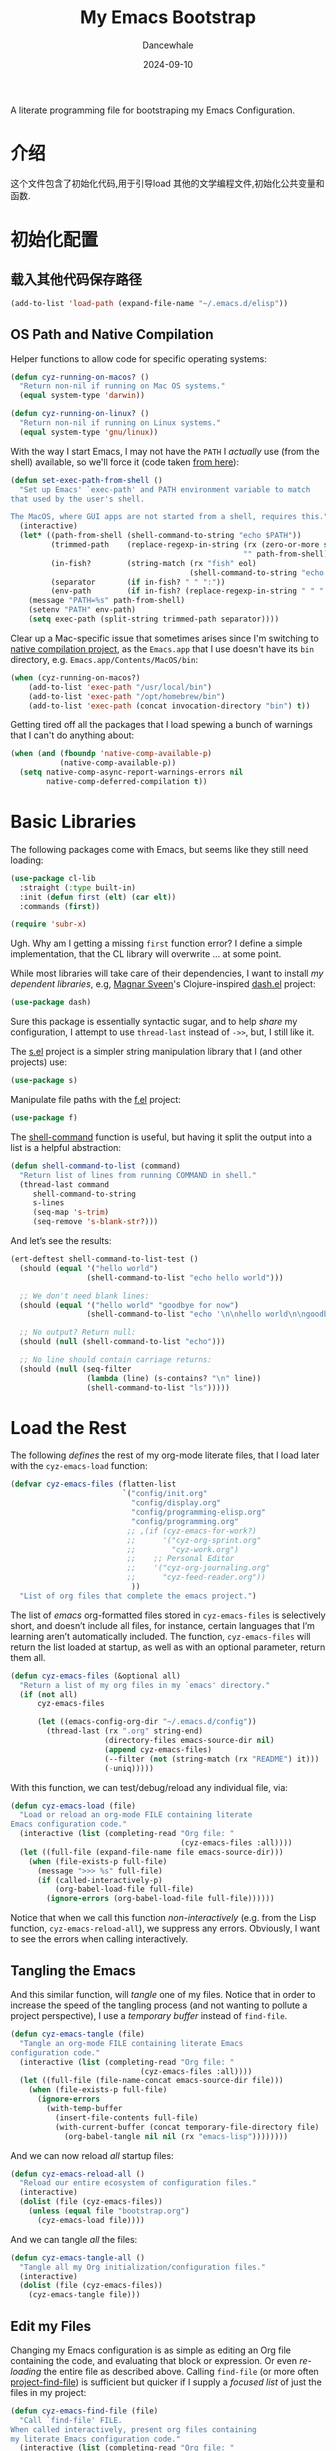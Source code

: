 #+title:  My Emacs Bootstrap
#+author: Dancewhale
#+date:   2024-09-10
#+tags: emacs
#+auto_tangle: vars:org-babel-tangle-comment-format-beg:org-babel-tangle-comment-format-end t
#+property:    header-args:emacs-lisp  :tangle yes


A literate programming file for bootstraping my Emacs Configuration.

#+begin_src emacs-lisp :exports none
  ;;; bootstrap.el --- file for bootstraping my Emacs Configuration
  ;;
  ;; © 2024-2024 Dancewhale
  ;;   Licensed under a Creative Commons Attribution 4.0 International License.
  ;;   See http://creativecommons.org/licenses/by/4.0/
  ;;
  ;; Author: Dancewhale
  ;; Maintainer: Dancewhale
  ;;
  ;; This file is not part of GNU Emacs.
  ;;
  ;; *NB:* Do not edit this file. Instead, edit the original literate file at:
  ;;            ~/other/emacs.d/bootstrap.org
  ;;       And tangle the file to recreate this one.
  ;;
  ;;; Code:
#+end_src

* 介绍
这个文件包含了初始化代码,用于引导load 其他的文学编程文件,初始化公共变量和函数.

* 初始化配置
** 载入其他代码保存路径
#+begin_src emacs-lisp :comments link
(add-to-list 'load-path (expand-file-name "~/.emacs.d/elisp"))
#+end_src

** OS Path and Native Compilation
Helper functions to allow code for specific operating systems:
#+begin_src emacs-lisp :comments link
(defun cyz-running-on-macos? ()
  "Return non-nil if running on Mac OS systems."
  (equal system-type 'darwin))

(defun cyz-running-on-linux? ()
  "Return non-nil if running on Linux systems."
  (equal system-type 'gnu/linux))
#+end_src

With the way I start Emacs, I may not have the =PATH= I /actually/ use (from the shell) available, so we'll force it (code taken [[https://www.emacswiki.org/emacs/ExecPath][from here]]):

#+begin_src emacs-lisp :comments link
(defun set-exec-path-from-shell ()
  "Set up Emacs' `exec-path' and PATH environment variable to match
that used by the user's shell.

The MacOS, where GUI apps are not started from a shell, requires this."
  (interactive)
  (let* ((path-from-shell (shell-command-to-string "echo $PATH"))
         (trimmed-path    (replace-regexp-in-string (rx (zero-or-more space) eol)
                                                    "" path-from-shell))
         (in-fish?        (string-match (rx "fish" eol)
                                        (shell-command-to-string "echo $SHELL")))
         (separator       (if in-fish? " " ":"))
         (env-path        (if in-fish? (replace-regexp-in-string " " ":" trimmed-path) trimmed-path)))
    (message "PATH=%s" path-from-shell)
    (setenv "PATH" env-path)
    (setq exec-path (split-string trimmed-path separator))))
#+end_src

Clear up a Mac-specific issue that sometimes arises since I'm switching to [[http://akrl.sdf.org/gccemacs.html][native compilation project]], as the =Emacs.app= that I use doesn't have its =bin= directory, e.g. =Emacs.app/Contents/MacOS/bin=:

#+begin_src emacs-lisp :comments link
(when (cyz-running-on-macos?)
    (add-to-list 'exec-path "/usr/local/bin")
    (add-to-list 'exec-path "/opt/homebrew/bin")
    (add-to-list 'exec-path (concat invocation-directory "bin") t))
#+end_src

Getting tired off all the packages that I load spewing a bunch of warnings that I can't do anything about:
#+begin_src emacs-lisp :comments link
(when (and (fboundp 'native-comp-available-p)
           (native-comp-available-p))
  (setq native-comp-async-report-warnings-errors nil
        native-comp-deferred-compilation t))
#+end_src


* Basic Libraries
The following packages come with Emacs, but seems like they still need loading:
#+begin_src emacs-lisp :comments link
(use-package cl-lib
  :straight (:type built-in)
  :init (defun first (elt) (car elt))
  :commands (first))

(require 'subr-x)
#+end_src
Ugh. Why am I getting a missing =first= function error? I define a simple implementation, that the CL library will overwrite ... at some point.

While most libraries will take care of their dependencies, I want to install /my dependent libraries/, e.g, [[https://github.com/magnars/.emacs.d/][Magnar Sveen]]'s Clojure-inspired [[https://github.com/magnars/dash.el][dash.el]] project:
#+begin_src emacs-lisp :comments link
(use-package dash)
#+end_src
Sure this package is essentially syntactic sugar, and to help /share/ my configuration, I attempt to use =thread-last= instead of =->>=, but, I still like it.

The [[https://github.com/magnars/s.el][s.el]] project is a simpler string manipulation library that I (and other projects) use:
#+begin_src emacs-lisp :comments link
(use-package s)
#+end_src

Manipulate file paths with the [[https://github.com/rejeep/f.el][f.el]] project:
#+begin_src emacs-lisp :comments link
  (use-package f)
#+end_src

The [[help:shell-command][shell-command]] function is useful, but having it split the output into a list is a helpful abstraction:
#+begin_src emacs-lisp :comments link
(defun shell-command-to-list (command)
  "Return list of lines from running COMMAND in shell."
  (thread-last command
     shell-command-to-string
     s-lines
     (seq-map 's-trim)
     (seq-remove 's-blank-str?)))
#+end_src

And let’s see the results:
#+begin_src emacs-lisp :tangle no :comments link
(ert-deftest shell-command-to-list-test ()
  (should (equal '("hello world")
                 (shell-command-to-list "echo hello world")))

  ;; We don't need blank lines:
  (should (equal '("hello world" "goodbye for now")
                 (shell-command-to-list "echo '\n\nhello world\n\ngoodbye for now\n\n'"))

  ;; No output? Return null:
  (should (null (shell-command-to-list "echo")))

  ;; No line should contain carriage returns:
  (should (null (seq-filter
                 (lambda (line) (s-contains? "\n" line))
                 (shell-command-to-list "ls")))))
#+end_src


 
* Load the Rest
The following /defines/ the rest of my org-mode literate files, that I load later with the =cyz-emacs-load= function:
#+begin_src emacs-lisp :comments link
(defvar cyz-emacs-files (flatten-list
                         `("config/init.org"
                           "config/display.org"
                           "config/programming-elisp.org"
                           "config/programming.org"
                          ;; ,(if (cyz-emacs-for-work?)
                          ;;      '("cyz-org-sprint.org"
                          ;;        "cyz-work.org")
                          ;;    ;; Personal Editor
                          ;;    '("cyz-org-journaling.org"
                          ;;      "cyz-feed-reader.org"))
                           ))
  "List of org files that complete the emacs project.")
#+end_src

The list of /emacs/ org-formatted files stored in =cyz-emacs-files= is selectively short, and doesn’t include all files, for instance, certain languages that I’m learning aren’t automatically included. The function, =cyz-emacs-files= will return the list loaded at startup, as well as with an optional parameter, return them all.
#+begin_src emacs-lisp :comments link
(defun cyz-emacs-files (&optional all)
  "Return a list of my org files in my `emacs' directory."
  (if (not all)
      cyz-emacs-files

      (let ((emacs-config-org-dir "~/.emacs.d/config"))
        (thread-last (rx ".org" string-end)
                     (directory-files emacs-source-dir nil)
                     (append cyz-emacs-files)
                     (--filter (not (string-match (rx "README") it)))
                     (-uniq)))))
#+end_src

With this function, we can test/debug/reload any individual file, via:
#+begin_src emacs-lisp :comments link
(defun cyz-emacs-load (file)
  "Load or reload an org-mode FILE containing literate
Emacs configuration code."
  (interactive (list (completing-read "Org file: "
                                      (cyz-emacs-files :all))))
  (let ((full-file (expand-file-name file emacs-source-dir)))
    (when (file-exists-p full-file)
      (message ">>> %s" full-file)
      (if (called-interactively-p)
          (org-babel-load-file full-file)
        (ignore-errors (org-babel-load-file full-file))))))
#+end_src

Notice that when we call this function /non-interactively/ (e.g. from the Lisp function, =cyz-emacs-reload-all=), we suppress any errors. Obviously, I want to see the errors when calling interactively.

** Tangling the Emacs
And this similar function, will /tangle/ one of my files. Notice that in order to increase the speed of the tangling process (and not wanting to pollute a project perspective), I use a /temporary buffer/ instead of =find-file=.

#+begin_src emacs-lisp :comments link
(defun cyz-emacs-tangle (file)
  "Tangle an org-mode FILE containing literate Emacs
configuration code."
  (interactive (list (completing-read "Org file: "
                             (cyz-emacs-files :all))))
  (let ((full-file (file-name-concat emacs-source-dir file)))
    (when (file-exists-p full-file)
      (ignore-errors
        (with-temp-buffer
          (insert-file-contents full-file)
          (with-current-buffer (concat temporary-file-directory file)
            (org-babel-tangle nil nil (rx "emacs-lisp"))))))))
#+end_src

And we can now reload /all/ startup files:
#+begin_src emacs-lisp :comments link
(defun cyz-emacs-reload-all ()
  "Reload our entire ecosystem of configuration files."
  (interactive)
  (dolist (file (cyz-emacs-files))
    (unless (equal file "bootstrap.org")
      (cyz-emacs-load file))))
#+end_src

And we can tangle /all/ the files:
#+begin_src emacs-lisp :comments link
(defun cyz-emacs-tangle-all ()
  "Tangle all my Org initialization/configuration files."
  (interactive)
  (dolist (file (cyz-emacs-files))
    (cyz-emacs-tangle file)))
#+end_src
** Edit my Files
Changing my Emacs configuration is as simple as editing an Org file containing the code, and evaluating that block or expression.  Or even /re-loading/ the entire file as described above. Calling =find-file= (or more often [[file:cyz-config.org::*Projects][project-find-file]]) is sufficient but quicker if I supply a /focused list/ of just the files in my project:

#+begin_src emacs-lisp :comments link
(defun cyz-emacs-find-file (file)
  "Call `find-file' FILE.
When called interactively, present org files containing
my literate Emacs configuration code."
  (interactive (list (completing-read "Org file: "
                                      (cyz-emacs-files :all))))
  (let ((full-file (file-name-concat emacs-source-dir file)))
    (find-file full-file)))
#+end_src

Whew … and do it all:
#+begin_src  emacs-lisp :comments link
(cyz-emacs-reload-all)
#+end_src

* Technical Artifacts :noexport:
Let's provide a name so we can =require= this file:
#+begin_src emacs-lisp :exports none :comments link
(provide 'bootstrap)
;;; bootstrap.el ends here
#+end_src

Before you can build this on a new system, make sure that you put the cursor over any of these properties, and hit: ~C-c C-c~

